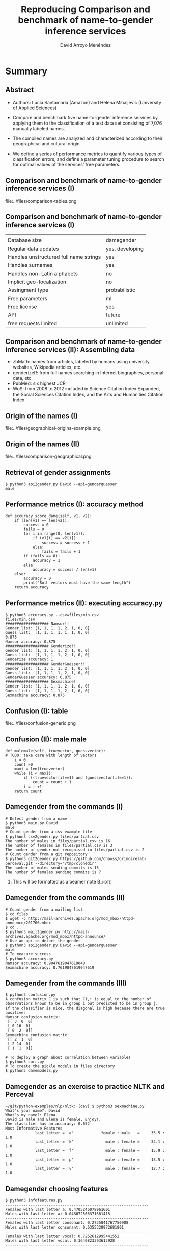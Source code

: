 #+TITLE: Reproducing Comparison and benchmark of name-to-gender inference services
#+AUTHOR: David Arroyo Menéndez
#+OPTIONS: H:2 toc:nil num:t
#+LATEX_CLASS: beamer
#+LATEX_CLASS_OPTIONS: [presentation]
#+BEAMER_THEME: Madrid
#+COLUMNS: %45ITEM %10BEAMER_ENV(Env) %10BEAMER_ACT(Act) %4BEAMER_COL(Col) %8BEAMER_OPT(Opt)

* Summary
** Abstract

+ Authors: Lucía Santamaría (Amazon) and Helena Mihaljević (University
  of Applied Sciences)

+ Compare and benchmark five name-to-gender inference services by
  applying them to the classification of a test data set consisting of
  7,076 manually labeled names.

+ The compiled names are analyzed and characterized according to their
  geographical and cultural origin.

+ We define a series of performance metrics to quantify various types
  of classification errors, and define a parameter tuning procedure to
  search for optimal values of the services’ free parameters.

** Comparison and benchmark of name-to-gender inference services (I)

file:../files/comparison-tables.png

** Comparison and benchmark of name-to-gender inference services (I)

|                                        |                 |
| Database size                          | damegender      |
| Regular data updates                   | yes, developing |
| Handles unstructured full name strings | yes             |
| Handles surnames                       | yes             |
| Handles non-Latin alphabets            | no              |
| Implicit geo-localization              | no              |
| Assingment type                        | probabilistic   |
| Free parameters                        | ml              |
| Free license                           | yes             |
| API                                    | future          |
| free requests limited                  | unlimited       |

** Comparison and benchmark of name-to-gender inference services (II): Assembling data

+ zbMath: names from articles, labeled by humans using university websites, Wikipedia articles, etc.
+ genderizeR: from full names searching in Internet biographies, personal data, etc.
+ PubMed: six highest JCR
+ WoS: from 2008 to 2012 included in Science Citation Index Expanded,
  the Social Sciences Citation Index, and the Arts and Humanities
  Citation Index

** Origin of the names (I)

file:../files/geographical-origins-example.png

** Origin of the names (II)

file:../files/comparison-geographical.png

** Retrieval of gender assignments

#+BEGIN_SRC
$ python3 api2gender.py David --api=genderguesser
male
#+END_SRC

** Performance metrics (I): accuracy method

#+BEGIN_SRC
    def accuracy_score_dame(self, v1, v2):
        if (len(v1) == len(v2)):
            success = 0
            fails = 0
            for i in range(0, len(v1)):
                if (v1[i] == v2[i]):
                    success = success + 1
                else:
                    fails = fails + 1
            if (fails == 0):
                accuracy = 1
            else:
                accuracy = success / len(v1)
        else:
            accuracy = 0
            print("Both vectors must have the same length")
        return accuracy
#+END_SRC

** Performance metrics (II): executing accuracy.py

#+BEGIN_SRC
$ python3 accuracy.py --csv=files/min.csv
files/min.csv
################### Namsor!!
Gender list: [1, 1, 1, 1, 2, 1, 0, 0]
Guess list:  [1, 1, 1, 1, 1, 1, 0, 0]
0.875
Namsor accuracy: 0.875
################### Genderize!!
Gender list: [1, 1, 1, 1, 2, 1, 0, 0]
Guess list:  [1, 1, 1, 1, 2, 1, 0, 0]
Genderize accuracy: 1
################### GenderGuesser!!
Gender list: [1, 1, 1, 1, 2, 1, 0, 0]
Guess list:  [1, 1, 1, 1, 2, 1, 0, 0]
GenderGuesser accuracy: 0.875
################### Sexmachine!!
Gender list: [1, 1, 1, 1, 2, 1, 0, 0]
Guess list:  [1, 1, 1, 1, 2, 1, 0, 0]
Sexmachine accuracy: 0.875
#+END_SRC

** Confusion (I): table

file:../files/confusion-generic.png

** Confusion (II): male male

#+BEGIN_SRC
    def malemale(self, truevector, guessvector):
    # TODO: take care with length of vectors
        i = 0
        count =0
        maxi = len(truevector)
        while (i < maxi):
            if ((truevector[i]==1) and (guessvector[i]==1)):
                count = count + 1
            i = i +1
        return count
#+END_SRC


** Damegender from the commands (I)
#+BEGIN_SRC
# Detect gender from a name
$ python3 main.py David
male
# Count gender from a csv example file
$ python3 csv2gender.py files/partial.csv
The number of males in files/partial.csv is 16
The number of females in files/partial.csv is 3
The number of gender not recognised in files/partial.csv is 2
# Count gender from a git repository
$ python3 git2gender.py https://github.com/chaoss/grimoirelab-perceval.git --directory="/tmp/clonedir"
The number of males sending commits is 15
The number of females sending commits is 7
#+END_SRC

**** This will be formatted as a beamer note                       :B_note:
     :PROPERTIES:
     :BEAMER_env: note
     :END:

** Damegender from the commands (II)

#+BEGIN_SRC
# Count gender from a mailing list
$ cd files
$ wget -c http://mail-archives.apache.org/mod_mbox/httpd-announce/201706.mbox
$ cd ..
$ python3 mail2gender.py http://mail-archives.apache.org/mod_mbox/httpd-announce/
# Use an api to detect the gender
$ python3 api2gender.py David --api=genderguesser
male
# To measure success
$ python3 accuracy.py
Namsor accuracy: 0.9047619047619048
Sexmachine accuracy: 0.7619047619047619
#+END_SRC

** Damegender from the commands (III)

#+BEGIN_SRC
$ python3 confusion.py
A confusion matrix C is such that Ci,j is equal to the number of observations known to be in group i but predicted to be in group j.
If the classifier is nice, the diagonal is high because there are true positives
Namsor confusion matrix:
 [[ 3  0  0]
 [ 0 16  0]
 [ 0  2  0]]
Sexmachine confusion matrix:
 [[ 2  1  0]
 [ 2 14  0]
 [ 1  1  0]]

# To deploy a graph about correlation between variables
$ python3 corr.py
# To create the pickle models in files directory
$ python3 damemodels.py
#+END_SRC

** Damegender as an exercise to practice NLTK and Perceval

#+BEGIN_SRC
~/git/python-examples/nlp/nltk: (dev) $ python3 sexmachine.py
What's your name?: David
What's my name?: Elena
David is male and Elena is female. Enjoy!.
The classifier has an accuracy: 0.052
Most Informative Features
             last_letter = 'a'            female : male   =     35.5 : 1.0
             last_letter = 'k'              male : female =     34.1 : 1.0
             last_letter = 'f'              male : female =     15.9 : 1.0
             last_letter = 'p'              male : female =     13.5 : 1.0
             last_letter = 'v'              male : female =     12.7 : 1.0
#+END_SRC

** Damegender choosing features

#+BEGIN_SRC
$ python3 infofeatures.py
---------------------------------------------------------------
Females with last letter a: 0.4705246078961601
Males with last letter a: 0.048672566371681415
---------------------------------------------------------------
Females with last letter consonant: 0.2735841767750908
Males with last letter consonant: 0.6355328972681801
---------------------------------------------------------------
Females with last letter vocal: 0.7262612995441552
Males with last letter vocal: 0.3640823393612928
---------------------------------------------------------------
#+END_SRC

** Damegender coding features

#+BEGIN_SRC python
    def features_int(self, name):
    # features method created to check the scikit classifiers
        features_int = {}
        features_int["first_letter"] = ord(name[0].lower())
        features_int["last_letter"] = ord(name[-1].lower())
        for letter in 'abcdefghijklmnopqrstuvwxyz':
            features_int["count({})".format(letter)] = name.lower().count(letter)
        features_int["vocals"] = 0
        for letter1 in 'aeiou':
            for letter2 in name:
                if (letter1 == letter2):
                    features_int["vocals"] = features_int["vocals"] + 1
        features_int["consonants"] = 0
        for letter1 in 'bcdfghjklmnpqrstvwxyz':
            for letter2 in name:
                if (letter1 == letter2):
                    features_int["consonants"] = features_int["consonants"] + 1
        if (name[0].lower() in 'aeiou'):
            features_int["first_letter_vocal"] = 1
        else:
            features_int["first_letter_vocal"] = 0
        if (name[0].lower() in 'bcdfghjklmnpqrstvwxyz'):
            features_int["first_letter_consonant"] = 1
        else:
            features_int["first_letter_consonant"] = 0
        if (name[-1].lower() in 'aeiou'):
            features_int["last_letter_vocal"] = 1
        else:
            features_int["last_letter_vocal"] = 0
        if (name[-1].lower() in 'bcdfghjklmnpqrstvwxyz'):
            features_int["last_letter_consonant"] = 1
        else:
            features_int["last_letter_consonant"] = 0
        # h = hyphen.Hyphenator('en_US')
        # features_int["syllables"] = len(h.syllables(name))
        if (name[-1].lower() == "a"):
            features_int["last_letter_a"] = 1
        else:
            features_int["last_letter_a"] = 0
        return features_int
#+END_SRC

** Damegender the nltk standard model

#+BEGIN_SRC python
    def classifier(self):
        labeled_names = ([(name, 'male') for name in names.words('male.txt')] +
                         [(name, 'female') for name in names.words('female.txt')])
        featuresets = [(self.features(n), gender) for (n, gender) in labeled_names]
        train_set, test_set = featuresets[500:], featuresets[:500]
        classifier = nltk.NaiveBayesClassifier.train(train_set)
        return classifier

    def guess(self, name, binary=False):
        guess = ''
        guess = super().guess(name, binary)
        if ((guess == 'unknown') | (guess == 2)):
            classifier = self.classifier()
            guess = classifier.classify(self.features(name))
            if binary:
                if (guess=='male'):
                    guess = 1
                elif (guess=='female'):
                    guess = 0
        return guess
#+END_SRC


** Damegender building a ML model (scikit)

#+BEGIN_SRC python
    def sgd(self):
    # Scikit classifier
        X = np.array(self.features_list(path="files/all.csv"))
        y = self.gender_list("files/all.csv")
        clf = SGDClassifier(loss="log").fit(X,y)
        filename = 'files/sgd_model.sav'
        pickle.dump(clf, open(filename, 'wb'))
        return clf

    def sgd_load(self):
        pkl_file = open('files/sgd_model.sav', 'rb')
        clf = pickle.load(pkl_file)
        pkl_file.close()
        return clf
#+END_SRC

** Damegender using a ML model (scikit)

#+BEGIN_SRC
$ cat main.py
#+END_SRC

** Damegender and perceval from string to gender

1. removeMail
2. string2array
3. string2gender (taking into account surnames and prefixes)

** Damegender classes and methods (I)

file:../files/dame_gender.png

** Damegender classes and methods (II)

file:../files/dame_sexmachine.png

** Damegender and the bussiness
+ In CMS: wordpress, drupal, joomla
+ In dictionaries: google translate, babylon, gnu dict, ...
+ Enciclopedias: wikipedia,  ...
--
+ A good technical project has a good bussiness project and an interfaz for end users.
+ A Free Software license and community can be a good point.
